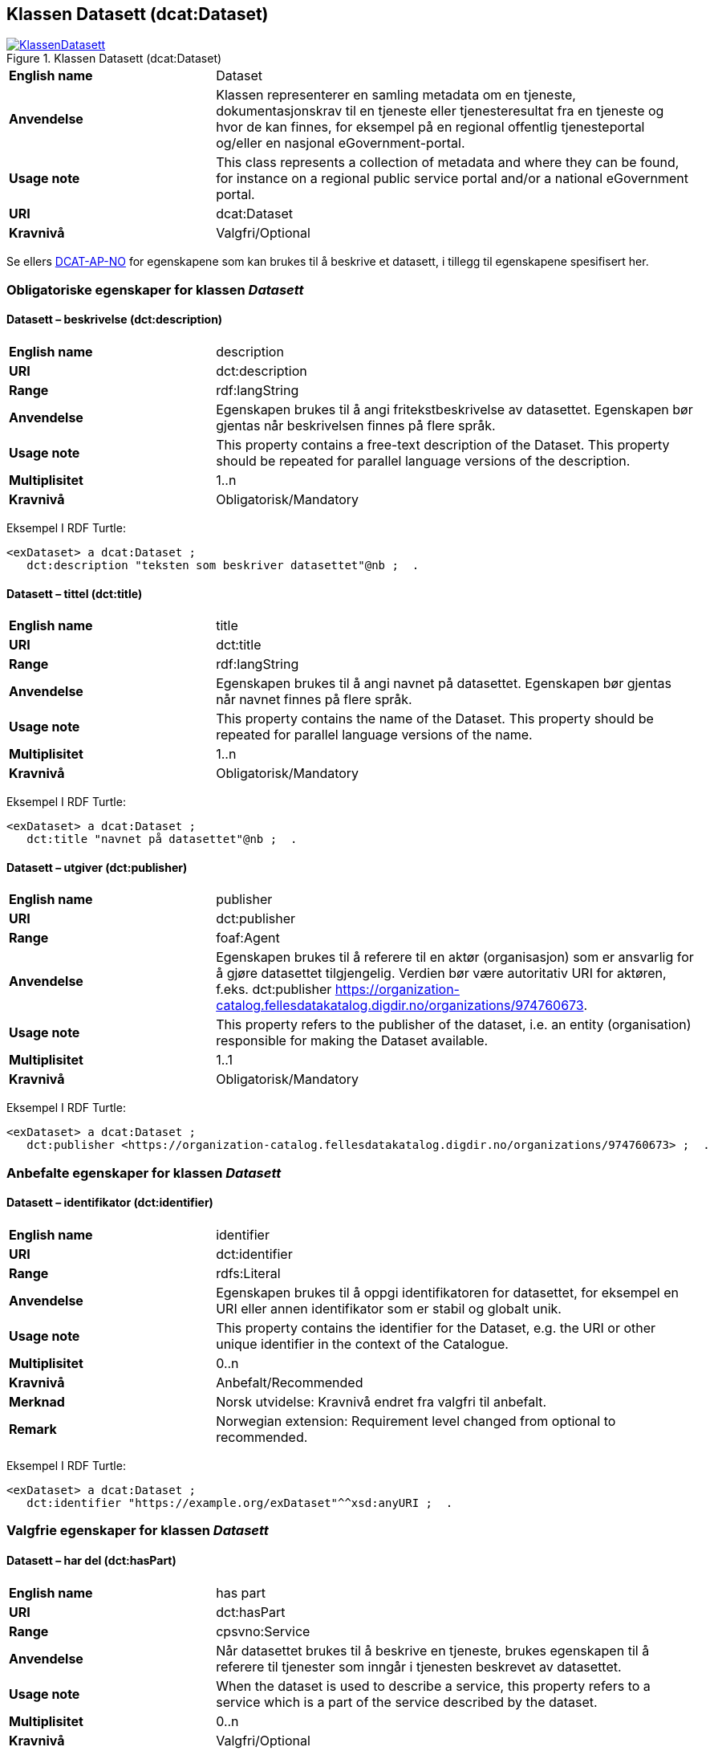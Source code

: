 == Klassen Datasett (dcat:Dataset) [[Datasett]]

[[img-KlassenDatasett]]
.Klassen Datasett (dcat:Dataset)
[link=images/KlassenDatasett.png]
image::images/KlassenDatasett.png[]


[cols="30s,70d"]
|===
|English name|Dataset
|Anvendelse| Klassen representerer en samling metadata om en tjeneste, dokumentasjonskrav til en tjeneste eller tjenesteresultat fra en tjeneste og hvor de kan finnes, for eksempel på en regional offentlig tjenesteportal og/eller en nasjonal eGovernment-portal.
|Usage note|This class represents a collection of metadata and where they can be found, for instance on a regional public service portal and/or a national eGovernment portal.
|URI|dcat:Dataset
|Kravnivå|Valgfri/Optional
|===

Se ellers https://data.norge.no/specification/dcat-ap-no/#Datasett[DCAT-AP-NO] for egenskapene som kan brukes til å beskrive et datasett, i tillegg til egenskapene spesifisert her.


=== Obligatoriske egenskaper for klassen _Datasett_ [[Datasett-obligatoriske-egenskaper]]

==== Datasett – beskrivelse (dct:description) [[Datasett-beskrivelse]]

[cols="30s,70d"]
|===
|English name|description
|URI|dct:description
|Range|rdf:langString
|Anvendelse|Egenskapen brukes til å angi fritekstbeskrivelse av datasettet. Egenskapen bør gjentas når beskrivelsen finnes på flere språk.
|Usage note|This property contains a free-text description of the Dataset. This property should be repeated for parallel language versions of the description.
|Multiplisitet|1..n
|Kravnivå|Obligatorisk/Mandatory
|===

Eksempel I RDF Turtle:
-----
<exDataset> a dcat:Dataset ;
   dct:description "teksten som beskriver datasettet"@nb ;  .
-----


==== Datasett – tittel (dct:title) [[Datasett-tittel]]

[cols="30s,70d"]
|===
|English name|title
|URI|dct:title
|Range|rdf:langString
|Anvendelse|Egenskapen brukes til å angi navnet på datasettet. Egenskapen bør gjentas når navnet finnes på flere språk.
|Usage note|This property contains the name of the Dataset. This property should be repeated for parallel language versions of the name.
|Multiplisitet|1..n
|Kravnivå|Obligatorisk/Mandatory
|===

Eksempel I RDF Turtle:
-----
<exDataset> a dcat:Dataset ;
   dct:title "navnet på datasettet"@nb ;  .
-----

==== Datasett – utgiver (dct:publisher) [[Datasett-utgiver]]

[cols="30s,70d"]
|===
|English name|publisher
|URI|dct:publisher
|Range|foaf:Agent
|Anvendelse|Egenskapen brukes til å referere til en aktør (organisasjon) som er ansvarlig for å gjøre datasettet tilgjengelig. Verdien bør være autoritativ URI for aktøren, f.eks. dct:publisher <https://organization-catalog.fellesdatakatalog.digdir.no/organizations/974760673>.
|Usage note|This property refers to the publisher of the dataset, i.e. an entity (organisation) responsible for making the Dataset available.
|Multiplisitet|1..1
|Kravnivå|Obligatorisk/Mandatory
|===

Eksempel I RDF Turtle:
-----
<exDataset> a dcat:Dataset ;
   dct:publisher <https://organization-catalog.fellesdatakatalog.digdir.no/organizations/974760673> ;  .
-----

=== Anbefalte egenskaper for klassen _Datasett_ [[Datasett-anbefalte-egenskaper]]

==== Datasett – identifikator (dct:identifier) [[Datasett-identifikator]]

[cols="30s,70d"]
|===
|English name|identifier
|URI|dct:identifier
|Range|rdfs:Literal
|Anvendelse| Egenskapen brukes til å oppgi identifikatoren for datasettet, for eksempel en URI eller annen identifikator som er stabil og globalt unik.
|Usage note|This property contains the identifier for the Dataset, e.g. the URI or other unique identifier in the context of the Catalogue.
|Multiplisitet|0..n
|Kravnivå|Anbefalt/Recommended
|Merknad| Norsk utvidelse: Kravnivå endret fra valgfri til anbefalt.
|Remark | Norwegian extension: Requirement level changed from optional to recommended.
|===

Eksempel I RDF Turtle:
-----
<exDataset> a dcat:Dataset ;
   dct:identifier "https://example.org/exDataset"^^xsd:anyURI ;  .
-----

=== Valgfrie egenskaper for klassen _Datasett_ [[Datasett-valgfrie-egenskaper]]

==== Datasett – har del (dct:hasPart) [[Datasett-har-del]]

[cols="30s,70d"]
|===
|English name|has part
|URI|dct:hasPart
|Range|cpsvno:Service
|Anvendelse| Når datasettet brukes til å beskrive en tjeneste, brukes egenskapen til å referere til tjenester som inngår i tjenesten beskrevet av datasettet.
|Usage note| When the dataset is used to describe a service, this property refers to a service which is a part of the service described by the dataset.
|Multiplisitet|0..n
|Kravnivå|Valgfri/Optional
|Merknad| Norsk utvidelse: Range endret fra Offentlig tjeneste (`cpsv:PublicService`) til Tjeneste (`cpsvno:Service), for å åpne for ikke-offentlige tjenester.
|Remark | Norwegian extension: Range change from Public Service (`cpsv:PublicService`) to Service (`cpsvno:Service), in order to allow non-public services.
|===

Eksempel I RDF Turtle:
-----
<exDataset> a dcat:Dataset ;
   dct:hasPart <https://example.org/exService> ;  .
-----

==== Datasett – landingsside (dcat:landingPage) [[Datasett-landingsside]]

[cols="30s,70d"]
|===
|English name| landing page
|URI|dcat:landingPage
|Range|foaf:Document
|Anvendelse| Egenskapen brukes til å referere til nettside som gir tilgang til datasettet, dets distribusjoner og/eller tilleggsinformasjon. Intensjonen er å peke til en landingsside hos den opprinnelige datautgiveren.
|Usage note| This property refers to a web page that provides access to the Dataset, its Distributions and/or additional information. It is intended to point to a landing page at the original data provider, not to a page on a site of a third party, such as an aggregator.
|Multiplisitet|0..n
|Kravnivå|Valgfri/Optional
|===

Eksempel I RDF Turtle:
-----
<exDataset> a dcat:Dataset ;
   dcat:landingPage <https://example.org/exDataset> ;  .
-----
